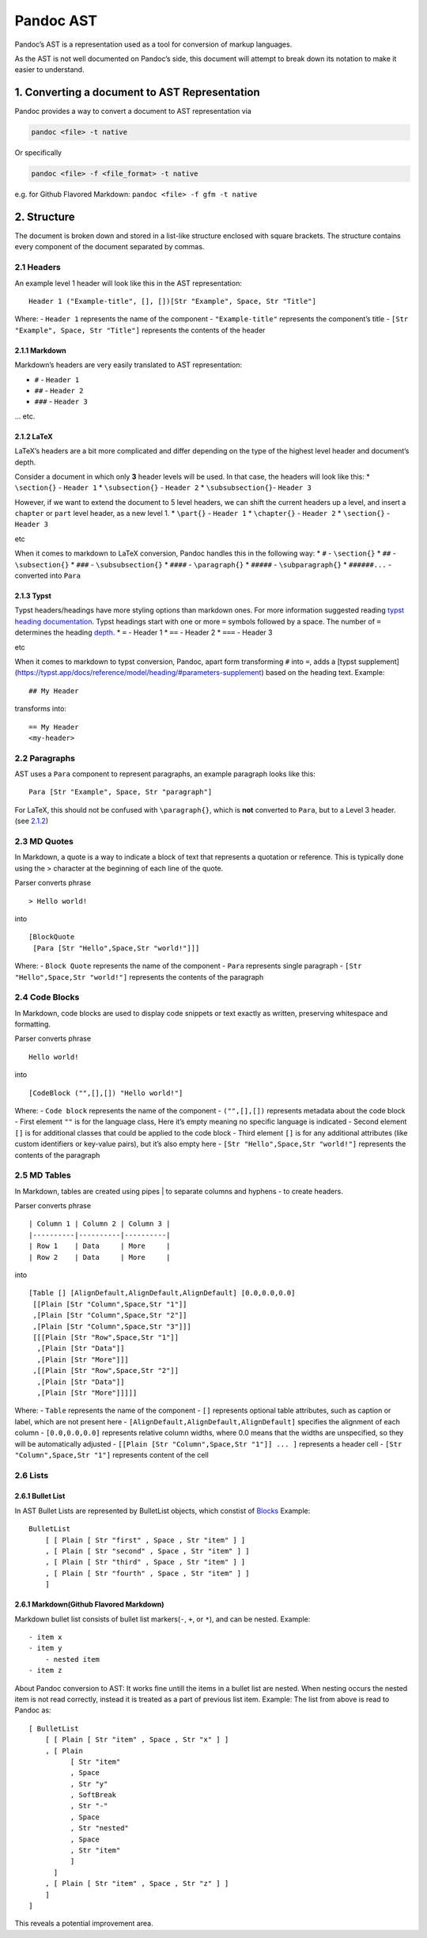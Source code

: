 Pandoc AST
==========

Pandoc’s AST is a representation used as a tool for conversion of markup
languages.

As the AST is not well documented on Pandoc’s side, this document will
attempt to break down its notation to make it easier to understand.

1. Converting a document to AST Representation
----------------------------------------------

Pandoc provides a way to convert a document to AST representation via

.. code:: sh

   pandoc <file> -t native

Or specifically

.. code:: sh

   pandoc <file> -f <file_format> -t native

e.g. for Github Flavored Markdown: ``pandoc <file> -f gfm -t native``

2. Structure
------------

The document is broken down and stored in a list-like structure enclosed
with square brackets. The structure contains every component of the
document separated by commas.

2.1 Headers
~~~~~~~~~~~

An example level 1 header will look like this in the AST representation:

::

   Header 1 ("Example-title", [], [])[Str "Example", Space, Str "Title"]

Where: 
- ``Header 1`` represents the name of the component 
- ``"Example-title"`` represents the component’s title
- ``[Str "Example", Space, Str "Title"]`` represents the contents of the
header

2.1.1 Markdown
^^^^^^^^^^^^^^

Markdown’s headers are very easily translated to AST representation:

-  ``#`` - ``Header 1``
-  ``##`` - ``Header 2``
-  ``###`` - ``Header 3``

… etc.

2.1.2 LaTeX
^^^^^^^^^^^

LaTeX’s headers are a bit more complicated and differ depending on the
type of the highest level header and document’s depth.

Consider a document in which only **3** header levels will be used. In
that case, the headers will look like this: 
* ``\section{}`` - ``Header 1`` 
* ``\subsection{}`` - ``Header 2`` 
* ``\subsubsection{}``- ``Header 3``

However, if we want to extend the document to 5 level headers, we can
shift the current headers up a level, and insert a ``chapter`` or
``part`` level header, as a new level 1. 
* ``\part{}`` - ``Header 1``
* ``\chapter{}`` - ``Header 2``
* ``\section{}`` - ``Header 3``

etc

When it comes to markdown to LaTeX conversion, Pandoc handles this in
the following way: 
* ``#`` - ``\section{}`` 
* ``##`` - ``\subsection{}`` 
* ``###`` - ``\subsubsection{}``
* ``####`` - ``\paragraph{}`` 
* ``#####`` - ``\subparagraph{}``
* ``######...`` - converted into ``Para``

2.1.3 Typst
^^^^^^^^^^^

Typst headers/headings have more styling options than markdown ones. For
more information suggested reading `typst heading
documentation <https://typst.app/docs/reference/model/heading/>`__.
Typst headings start with one or more ``=`` symbols followed by a space.
The number of ``=`` determines the heading
`depth <https://typst.app/docs/reference/model/heading/#parameters-depth>`__.
* ``=`` - Header 1 
* ``==`` - Header 2 
* ``===`` - Header 3

etc

When it comes to markdown to typst conversion, Pandoc, apart form
transforming ``#`` into ``=``, adds a [typst supplement]
(https://typst.app/docs/reference/model/heading/#parameters-supplement)
based on the heading text. Example:

::

   ## My Header

transforms into:

::

   == My Header
   <my-header>

2.2 Paragraphs
~~~~~~~~~~~~~~

AST uses a ``Para`` component to represent paragraphs, an example
paragraph looks like this:

::

   Para [Str "Example", Space, Str "paragraph"]

For LaTeX, this should not be confused with ``\paragraph{}``, which is
**not** converted to ``Para``, but to a Level 3 header. (see
`2.1.2 <#212-latex>`__)

2.3 MD Quotes
~~~~~~~~~~~~~

In Markdown, a quote is a way to indicate a block of text that
represents a quotation or reference. This is typically done using the >
character at the beginning of each line of the quote.

Parser converts phrase

::

   > Hello world!

into

::

   [BlockQuote
    [Para [Str "Hello",Space,Str "world!"]]]

Where: - ``Block Quote`` represents the name of the component - ``Para``
represents single paragraph - ``[Str "Hello",Space,Str "world!"]``
represents the contents of the paragraph

2.4 Code Blocks
~~~~~~~~~~~~~~~

In Markdown, code blocks are used to display code snippets or text
exactly as written, preserving whitespace and formatting.

Parser converts phrase

::

   Hello world!

into

::

   [CodeBlock ("",[],[]) "Hello world!"]

Where: - ``Code block`` represents the name of the component -
``("",[],[])`` represents metadata about the code block - First element
``""`` is for the language class, Here it’s empty meaning no specific
language is indicated - Second element ``[]`` is for additional classes
that could be applied to the code block - Third element ``[]`` is for
any additional attributes (like custom identifiers or key-value pairs),
but it’s also empty here - ``[Str "Hello",Space,Str "world!"]``
represents the contents of the paragraph

2.5 MD Tables
~~~~~~~~~~~~~

In Markdown, tables are created using pipes \| to separate columns and
hyphens - to create headers.

Parser converts phrase

::

   | Column 1 | Column 2 | Column 3 |
   |----------|----------|----------|
   | Row 1    | Data     | More     |
   | Row 2    | Data     | More     |

into

::

   [Table [] [AlignDefault,AlignDefault,AlignDefault] [0.0,0.0,0.0]
    [[Plain [Str "Column",Space,Str "1"]]
    ,[Plain [Str "Column",Space,Str "2"]]
    ,[Plain [Str "Column",Space,Str "3"]]]
    [[[Plain [Str "Row",Space,Str "1"]]
     ,[Plain [Str "Data"]]
     ,[Plain [Str "More"]]]
    ,[[Plain [Str "Row",Space,Str "2"]]
     ,[Plain [Str "Data"]]
     ,[Plain [Str "More"]]]]]

Where: - ``Table`` represents the name of the component - ``[]``
represents optional table attributes, such as caption or label, which
are not present here - ``[AlignDefault,AlignDefault,AlignDefault]``
specifies the alignment of each column - ``[0.0,0.0,0.0]`` represents
relative column widths, where 0.0 means that the widths are unspecified,
so they will be automatically adjusted -
``[[Plain [Str "Column",Space,Str "1"]] ... ]`` represents a header cell
- ``[Str "Column",Space,Str "1"]`` represents content of the cell

2.6 Lists
~~~~~~~~~

2.6.1 Bullet List
^^^^^^^^^^^^^^^^^

In AST Bullet Lists are represented by BulletList objects, which
constist of `Blocks <https://pandoc.org/lua-filters.html#type-blocks>`__
Example:

::

   BulletList
       [ [ Plain [ Str "first" , Space , Str "item" ] ]
       , [ Plain [ Str "second" , Space , Str "item" ] ]
       , [ Plain [ Str "third" , Space , Str "item" ] ]
       , [ Plain [ Str "fourth" , Space , Str "item" ] ]
       ]

2.6.1 Markdown(Github Flavored Markdown)
^^^^^^^^^^^^^^^^^^^^^^^^^^^^^^^^^^^^^^^^

Markdown bullet list consists of bullet list markers(``-``, ``+``, or
``*``), and can be nested. Example:

::

   - item x
   - item y
       - nested item
   - item z

About Pandoc conversion to AST: It works fine untill the items in a
bullet list are nested. When nesting occurs the nested item is not read
correctly, instead it is treated as a part of previous list item.
Example: The list from above is read to Pandoc as:

::

   [ BulletList
       [ [ Plain [ Str "item" , Space , Str "x" ] ]
       , [ Plain
             [ Str "item"
             , Space
             , Str "y"
             , SoftBreak
             , Str "-"
             , Space
             , Str "nested"
             , Space
             , Str "item"
             ]
         ]
       , [ Plain [ Str "item" , Space , Str "z" ] ]
       ]
   ]

This reveals a potential improvement area.
